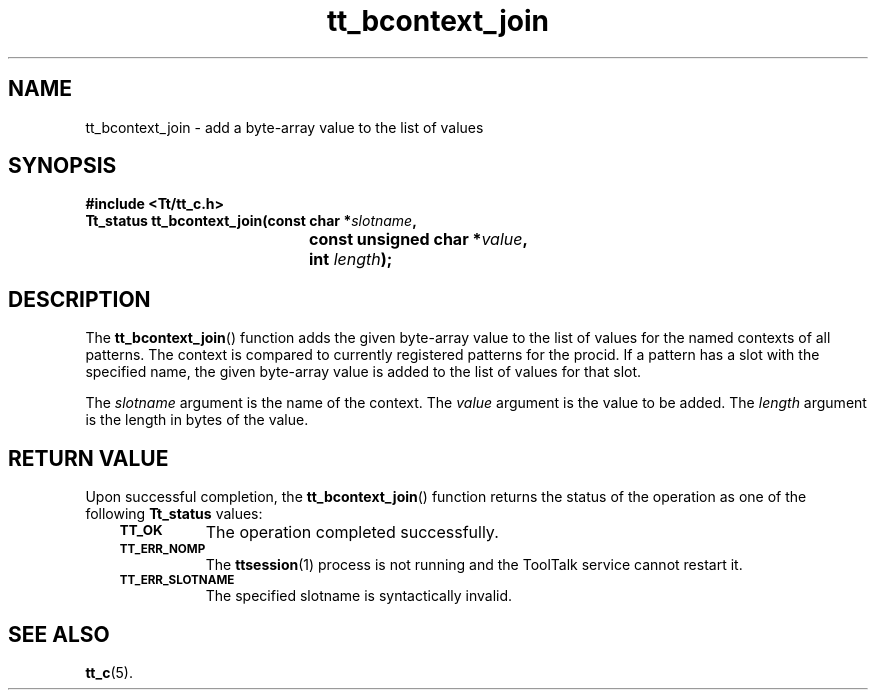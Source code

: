 .de Lc
.\" version of .LI that emboldens its argument
.TP \\n()Jn
\s-1\f3\\$1\f1\s+1
..
.TH tt_bcontext_join 3 "1 March 1996" "ToolTalk 1.3" "ToolTalk Functions"
.BH "1 March 1996"
.\" CDE Common Source Format, Version 1.0.0
.\" (c) Copyright 1993, 1994 Hewlett-Packard Company
.\" (c) Copyright 1993, 1994 International Business Machines Corp.
.\" (c) Copyright 1993, 1994 Sun Microsystems, Inc.
.\" (c) Copyright 1993, 1994 Novell, Inc.
.IX "tt_bcontext_join" "" "tt_bcontext_join.3" ""
.SH NAME
tt_bcontext_join \- add a byte-array value to the list of values
.SH SYNOPSIS
.ft 3
.nf
#include <Tt/tt_c.h>
.sp 0.5v
.ta \w'Tt_status tt_bcontext_join('u
Tt_status tt_bcontext_join(const char *\f2slotname\fP,
	const unsigned char *\f2value\fP,
	int \f2length\fP);
.PP
.fi
.SH DESCRIPTION
The
.BR tt_bcontext_join (\|)
function
adds the given byte-array value to the list of values for the named contexts
of all patterns.
The context is compared to currently registered patterns for the
procid.
If a
pattern has a slot with the specified name,
the given byte-array value is added
to the list of values for that slot.
.PP
The
.I slotname
argument is the name of the context.
The
.I value
argument is the value to be added.
The
.I length
argument is the length in bytes of the value.
.SH "RETURN VALUE"
Upon successful completion, the
.BR tt_bcontext_join (\|)
function returns the status of the operation as one of the following
.B Tt_status
values:
.PP
.RS 3
.nr )J 8
.Lc TT_OK
The operation completed successfully.
.Lc TT_ERR_NOMP
.br
The
.BR ttsession (1)
process is not running and the ToolTalk service cannot restart it.
.Lc TT_ERR_SLOTNAME
.br
The specified slotname is syntactically invalid.
.PP
.RE
.nr )J 0
.SH "SEE ALSO"
.na
.BR tt_c (5).
